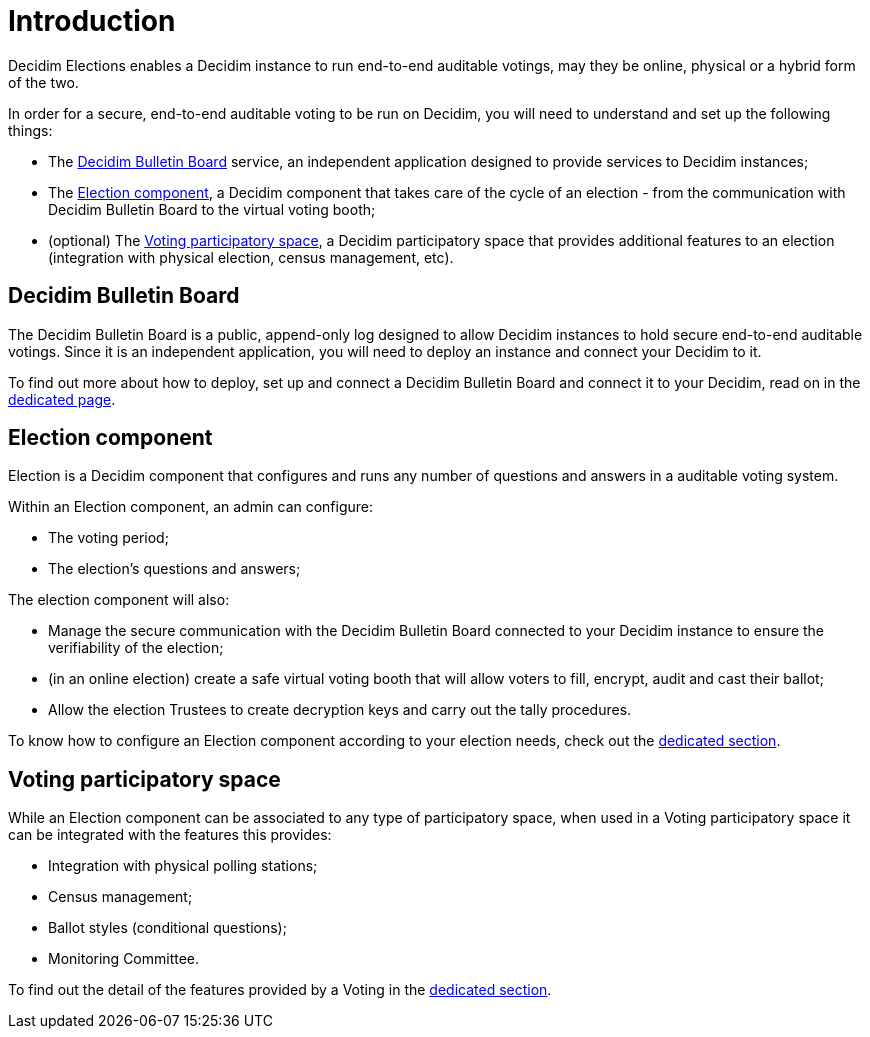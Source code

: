 = Introduction

Decidim Elections enables a Decidim instance to run end-to-end auditable votings, may they be online, physical or a hybrid form of the two.

In order for a secure, end-to-end auditable voting to be run on Decidim, you will need to understand and set up the following things:

* The xref:admin:introduction.adoc[Decidim Bulletin Board] service, an independent application designed to provide services to Decidim instances;
* The xref:admin:introduction.adoc[Election component], a Decidim component that takes care of the cycle of an election - from the communication with Decidim Bulletin Board to the virtual voting booth;
* (optional) The xref:admin:introduction.adoc[Voting participatory space], a Decidim participatory space that provides additional features to an election (integration with physical election, census management, etc).

== Decidim Bulletin Board

The Decidim Bulletin Board is a public, append-only log designed to allow Decidim instances to hold secure end-to-end auditable votings.
Since it is an independent application, you will need to deploy an instance and connect your Decidim to it.

To find out more about how to deploy, set up and connect a Decidim Bulletin Board and connect it to your Decidim, read on in the xref:admin:bulletin-board-setup.adoc[dedicated page].

== Election component

Election is a Decidim component that configures and runs any number of questions and answers in a auditable voting system.

Within an Election component, an admin can configure:

* The voting period;
* The election's questions and answers;

The election component will also:

* Manage the secure communication with the Decidim Bulletin Board connected to your Decidim instance to ensure the verifiability of the election;
* (in an online election) create a safe virtual voting booth that will allow voters to fill, encrypt, audit and cast their ballot;
* Allow the election Trustees to create decryption keys and carry out the tally procedures.

To know how to configure an Election component according to your election needs, check out the xref:admin:create-election-decidim.adoc[dedicated section].

== Voting participatory space

While an Election component can be associated to any type of participatory space, when used in a Voting participatory space it can be integrated with the features this provides:

* Integration with physical polling stations;
* Census management;
* Ballot styles (conditional questions);
* Monitoring Committee.

To find out the detail of the features provided by a Voting in the xref:admin:create-voting-decidim.adoc[dedicated section].

